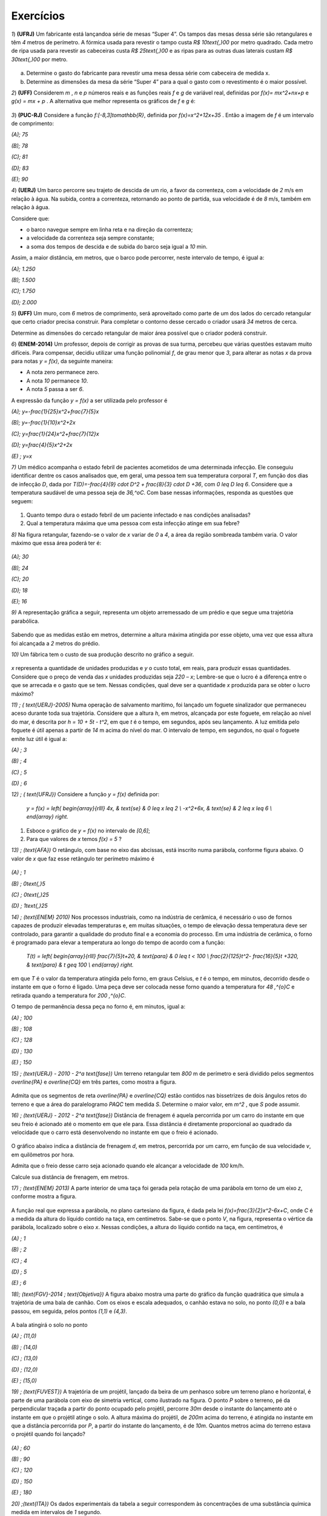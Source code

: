 .. _sec-funcao-quadratica-exercicios:

**********
Exercícios
**********

`1`) **(UFRJ)** Um fabricante está lançandoa série de mesas  “Super 4”. Os tampos das mesas dessa série são retangulares e têm `4` metros de perímetro. A fórmica usada para revestir o tampo custa `R$ 10\text{,}00` por metro quadrado. Cada metro de ripa usada para revestir as cabeceiras custa `R$ 25\text{,}00` e as ripas para as outras duas laterais custam `R$ 30\text{,}00` por metro.

.. figure:: _resources/e1.jpg
   :width: 200pt
   :align: center

   
a) Determine o gasto do fabricante para revestir uma mesa dessa série com cabeceira de medida x.

b) Determine as dimensões da mesa da série “Super 4” para a qual o gasto com o revestimento é o maior possível.


`2`) **(UFF)** Considerem  `m` , `n`  e  `p`  números reais e as funções reais  `f`  e  `g`  de variável real, definidas por `f(x)= mx^2+nx+p`   e   `g(x) = mx + p` .  A alternativa que melhor representa os gráficos de  `f`  e  `g` é:

.. figure:: _resources/e2.jpg
   :width: 380pt
   :align: center


`3`) **(PUC-RJ)** Considere a função `f:[-8,3]\to\mathbb{R}`, definida por `f(x)=x^2+12x+35` . Então a imagem de `f` é um intervalo de comprimento:

`(A)\; 75`     

`(B)\; 78`   

`(C)\; 81`     

`(D)\; 83`     

`(E)\; 90`


`4`) **(UERJ)** Um barco percorre seu trajeto de descida de um rio, a favor da correnteza, com a velocidade de `2` m/s em relação à água. Na subida, contra a correnteza, retornando ao ponto de partida, sua velocidade é de `8` m/s, também em relação à água.

Considere que:

- o barco navegue sempre em linha reta e na direção da correnteza;

- a velocidade da correnteza seja sempre constante;

- a soma dos tempos de descida e de subida do barco seja igual a `10` min.

Assim, a maior distância, em metros, que o barco pode percorrer, neste intervalo de tempo, é igual a:

`(A)\; 1.250`

`(B)\; 1.500`

`(C)\; 1.750`

`(D)\; 2.000`


`5`) **(UFF)** Um muro, com `6` metros de comprimento, será aproveitado como parte de um dos lados do cercado retangular que certo criador precisa construir. Para completar o contorno desse cercado o criador usará `34` metros de cerca. 

Determine as dimensões do cercado retangular de maior área possível que o criador poderá construir.

`6`) **(ENEM-2014)** Um professor, depois de corrigir as provas de sua turma, percebeu que várias questões estavam muito difíceis. Para compensar, decidiu utilizar uma função polinomial `f`, de grau menor que `3`, para alterar as notas `x` da prova para notas `y = f(x)`, da seguinte maneira:

•	A nota zero permanece zero.

•	A nota `10` permanece `10`.

•	A nota `5` passa a ser `6`.

A expressão da função `y = f(x)` a ser utilizada pelo professor é

`(A)\; y=-\frac{1}{25}x^2+\frac{7}{5}x`

`(B)\; y=-\frac{1}{10}x^2+2x`

`(C)\; y=\frac{1}{24}x^2+\frac{7}{12}x`

`(D)\; y=\frac{4}{5}x^2+2x`

`(E) \; y=x`
   
`7)` Um médico acompanha o estado febril de pacientes acometidos de uma determinada infecção. Ele conseguiu identificar dentre os casos analisados que, em geral, uma pessoa tem sua temperatura corporal `T`, em função dos dias de infecção `D`, dada por `T(D)=-\frac{4}{9} \cdot D^2 + \frac{8}{3} \cdot D +36`, com `0 \leq D \leq 6`. Considere que a temperatura saudável de uma pessoa seja de `36\,^oC`. Com base nessas informações, responda as questões que seguem:

.. figure:: _resources/Enfermagem.png
   :width: 200 pt
   :align: center

#. Quanto tempo dura o estado febril de um paciente infectado e nas condições analisadas?

#. Qual a temperatura máxima que uma pessoa com esta infecção atinge em sua febre?

`8)` Na figura retangular, fazendo-se o valor de `x` variar de `0` a `4`, a área da região sombreada também varia. O valor máximo que essa área poderá ter é:

.. figure:: _resources/Area_Max_Exerc.png
   :width: 200pt
   :align: center

`(A)\; 30`

`(B)\; 24`

`(C)\; 20`

`(D)\; 18`

`(E)\; 16`

`9)` A representação gráfica a seguir, representa um objeto arremessado de um prédio e que segue uma trajetória parabólica.

.. figure:: _resources/Exerc_Lancamento.png
   :width: 200pt
   :align: center

Sabendo que as medidas estão em metros, determine a altura máxima atingida por esse objeto, uma vez que essa altura foi alcançada a `2` metros do prédio.


`10)` Um fábrica tem o custo de sua produção descrito no gráfico a seguir.

.. figure:: _resources/Exerc_Prod.png
   :width: 150pt
   :align: center

`x` representa a quantidade de unidades produzidas e `y` o custo total, em reais, para produzir essas quantidades. 
Considere que o preço de venda das `x` unidades produzidas seja `220 – x`; Lembre-se que o lucro é a diferença entre o que se arrecada e o gasto que se tem. Nessas condições, qual deve ser a quantidade `x` produzida para se obter o lucro máximo?

`11) \; ( \text{UERJ}-2005)` Numa operação de salvamento marítimo, foi lançado um foguete sinalizador que permaneceu aceso durante toda sua trajetória. Considere que a altura `h`, em metros, alcançada por este foguete, em relação ao nível do mar, é descrita por `h = 10 + 5t - t^2`, em que `t` é o tempo, em segundos, após seu lançamento. A luz emitida pelo foguete é útil apenas a partir de `14` m acima do nível do mar. O intervalo de tempo, em segundos, no qual o foguete emite luz útil é igual a:

`(A) \; 3`

`(B) \; 4`

`(C) \; 5`

`(D) \; 6`


`12) \; ( \text{UFRJ})` Considere a função `y = f(x)` definida por:

 `y = f(x) = \left\{ \begin{array}{rlll} 4x, & \text{se} & 0 \leq x \leq 2 \\ -x^2+6x, & \text{se} & 2 \leq x \leq 6 \\ \end{array} \right.`

#. Esboce o gráfico de `y = f(x)` no intervalo de `[0,6]`;

#. Para que valores de `x` temos `f(x) = 5` ?


 
`13) \; (\text{AFA})` O retângulo, com base no eixo das abcissas, está inscrito numa parábola, conforme figura abaixo. O valor de  `x`  que faz esse retângulo ter perímetro máximo é

.. figure:: _resources/AFA_2000.png
   :width: 200pt
   :align: center

`(A) \; 1`

`(B) \; 0\text{,}5`

`(C) \; 0\text{,}25`

`(D) \; 1\text{,}25`

`14) \; (\text{ENEM} 2010)` Nos processos industriais, como na indústria de cerâmica, é necessário o uso de fornos capazes de produzir elevadas temperaturas e, em muitas situações, o tempo de elevação dessa temperatura deve ser controlado, para garantir a qualidade do produto final e a economia do processo.
Em uma indústria de cerâmica, o forno é programado para elevar a temperatura ao longo do tempo de acordo 
com a função: 

 `T(t) = \left\{ \begin{array}{rlll} \frac{7}{5}t+20, & \text{para} & 0 \leq t < 100 \\ \frac{2}{125}t^2- \frac{16}{5}t +320, & \text{para} & t \geq 100 \\ \end{array} \right.`

em que `T` é o valor da temperatura atingida pelo forno, em graus Celsius, e `t` é o tempo, em minutos, decorrido desde o instante em que o forno é ligado. 
Uma peça deve ser colocada nesse forno quando a temperatura for `48 \,^{o}C` e retirada quando a temperatura for `200 \,^{o}C`. 

O tempo de permanência dessa peça no forno é, em 
minutos, igual a: 

`(A) \; 100`

`(B) \; 108`

`(C) \; 128`

`(D) \; 130`

`(E) \; 150`


`15) \; (\text{UERJ} - 2010 - 2^a \text{fase})` Um terreno retangular tem `800` m de perímetro e será dividido pelos segmentos `\overline{PA}` e `\overline{CQ}` em três partes, como mostra a figura.

.. figure:: _resources/UERJ20102afase.png
   :width: 200pt
   :align: center

Admita que os segmentos de reta `\overline{PA}` e `\overline{CQ}` estão contidos nas bissetrizes de dois ângulos retos do terreno e que a área do paralelogramo `PAQC` tem medida `S`.
Determine o maior valor, em `m^2` , que `S` pode assumir.

`16) \; (\text{UERJ} - 2012 - 2^a \text{fase})` Distância de frenagem é aquela percorrida por um carro do instante em que seu freio é acionado até o momento em que ele para. Essa distância é diretamente proporcional ao quadrado da velocidade que o carro está desenvolvendo no instante em que o freio é acionado.

.. figure:: _resources/Frenagem_Grafico.png
   :width: 200pt
   :align: center
   
O gráfico abaixo indica a distância de frenagem `d`, em metros, percorrida por um carro, em função de sua velocidade `v`, em quilômetros por hora.

Admita que o freio desse carro seja acionado quando ele alcançar a velocidade de `100` km/h. 

Calcule sua distância de frenagem, em metros.

`17) \; (\text{ENEM} 2013)` A parte interior de uma taça foi gerada pela rotação de uma parábola em torno de um eixo `z`, conforme mostra a figura.

.. figure:: _resources/ENEM2013.png
   :width: 150pt
   :align: center

A função real que expressa a parábola, no plano cartesiano da figura, é dada pela lei `f(x)=\frac{3}{2}x^2-6x+C`, onde `C` é a medida da altura do líquido contido na taça, em centímetros. Sabe-se que o ponto `V`, na figura, representa o vértice da parábola, localizado sobre o eixo `x`.
Nessas condições, a altura do líquido contido na taça, em centímetros, é

`(A) \; 1`

`(B) \; 2`

`(C) \; 4`

`(D) \; 5`

`(E) \; 6`

`18)\; (\text{FGV}-2014 \; \text{Objetiva})` A figura abaixo mostra uma parte do gráfico da função quadrática que simula a trajetória de uma bala de canhão. Com os eixos e escala adequados, o canhão estava no solo, no ponto `(0,0)` e a bala passou, em seguida, pelos pontos `(1,1)` e `(4,3)`.

.. figure:: _resources/FGV2014Obj.png
   :width: 200pt
   :align: center

A bala atingirá o solo no ponto

`(A) \; (11,0)`

`(B) \; (14,0)`

`(C) \; (13,0)`

`(D) \; (12,0)`

`(E) \; (15,0)`

`19) \; (\text{FUVEST})` A trajetória de um projétil, lançado da beira de um penhasco sobre um terreno plano e horizontal, é parte de uma parábola com eixo de simetria vertical, como ilustrado na figura. O ponto `P` sobre o terreno, pé da perpendicular traçada a partir do ponto ocupado pelo projétil, percorre `30m` desde o instante do lançamento até o instante em que o projétil atinge o solo. A altura máxima do projétil, de `200m` acima do terreno, é atingida no instante
em que a distância percorrida por `P`, a partir do instante do lançamento, é de `10m`. Quantos metros acima do terreno estava o projétil quando foi lançado?

.. figure:: _resources/e10.jpg
   :width: 200pt
   :align: center

`(A) \; 60`

`(B) \; 90`

`(C) \; 120`

`(D) \; 150`

`(E) \; 180`


`20) \;(\text{ITA})` Os dados experimentais da tabela a seguir correspondem às concentrações de uma substância química medida em intervalos de `1` segundo. 

+-----------+-----------------------------+
| Tempo (s) | Concentração (moles)        |
+-----------+-----------------------------+
| `1`       | `3\text{,}00`               |
+-----------+-----------------------------+
| `2`       | `5\text{,}00`               |
+-----------+-----------------------------+
| `3`       | `1\text{,}00`               |
+-----------+-----------------------------+

Assumindo que a linha que passa pelos três pontos experimentais é uma parábola, tem-se que a concentração (em moles) após `2\text{,}5` segundos é:

`(A) \; 3\text{,}60`

`(B) \; 3\text{,}65`

`(C) \; 3\text{,}70`

`(D) \; 3\text{,}75`

`(E) \; 3\text{,}80`

`21)` Uma ponte será sustentada por dois cabos principais,  cujo formato consideraremos o de um arco parabólico. A ponte terá `60` m de comprimento e, a cada `10` m, haverá um apoio vertical, ligando a ponte com o cabo principal, estabilizando a estrutura. A figura abaixo exibe o esquema de um dos lados dessa ponte.

.. figure:: _resources/Exerc_Ponte.png
   :width: 300pt
   :align: center
   
O valor do metro do apoio vertical é R$ `500\text{,}00`. Nessas condições, calcule o gasto com os apoios verticais para a construção dessa ponte. (Use a aproximação `\frac{10}{9} = 1`).

`22)` Uma pizzaria só vende pizza de tamanho individual. Ela cobra R$ `15\text{,}00` por cada pizza e considera como um padrão a venda de `80` pizzas por dia.

.. figure:: _resources/Exerc_Pizza.png
   :width: 200pt
   :align: center

Um estudo foi contratato e realizado na vizinhaça dessa pizzaria, em lojas, escolas, escritórios e pontos de ônibus. A conclusão revelou que a cada real reduzido no preço da pizza, aumentaria em 10 a quantidade padrão de venda de pizzas por dia. Nessas condições, responda:

#. Quanto arrecada em um dia essa pizzaria, cobrando R$ `15\text{,}00` por pizza?

#. Quanto arrecada em um dia essa pizzaria, cobrando R$ `10\text{,}00` por pizza?

#. Qual é o valor ideal para o preço da pizza deste estabelecimento, de modo a tornar máxima a arrecadação?

#. Com o valor ideal, qual o ganho diário esperado?



.. admonition:: Resposta

   `1`) 
   
   #. `x`: cabeceira  e  `y`: lateral 
      
      Temos que `2x + 2y = 4 \to y = 2 - x`
   
      Gasto é dado por `10xy + 25 \cdot 2x + 30 \cdot 2y = 10x(2 - x) +50x +60(2 - x)`
   
      Gasto = `120 +10x - 10x^2`.
   
   #. O gasto é máximo para `x=\frac{-10}{2x-10}=\frac{1}{2}` m.


   `2`)
   
       .. figure:: _resources/resp2.jpg
         :width: 200pt
         :align: center

   
   `3`)
   
      .. figure:: _resources/resp3.jpg
         :width: 200pt
         :align: center

  
   `4`) Gabarito: B. Seja `c` a velocidade constante da correnteza, `2+c` velocidade de subida e `8-c` velocidade de descida.
   
   `t(\text{subida}) + t(\text{descida}) = 10`
   
   `\frac{d}{2+c}+\frac{d}{8-c}=600` s
   
   `d(c)=-60c^2+360c+960`
   
   `p=3` e `f(3)= 1500`
   
   
   `5`) 
   
      .. figure:: _resources/resp5.jpg
         :width: 200pt
         :align: center

     
   O perímetro do cercado é dado por: `6+x+y+x+6+y` . 

   Como o muro de 6m será aproveitado, tem-se que `34=x+y+x+6+y`, ou seja `y=14–x`.
   
   A área do cercado é dada por `A= (x + 6)y = (x + 6)(14 – x) = -x^2 + 8x + 84`, `0 \leq x <14` que pode ser representada graficamente  por um arco de parábola, com concavidade voltada para baixo e vértice no ponto de abscissa `p=4`, que fornece o maior valor para a área. Portanto, o valor de `y` no cercado é `y = 14 – x = 14 – 4 = 10`. 

   Logo, o cercado de maior área será o quadrado de lado igual a `10m`. 
   
   `6`) Gabarito A. Note que `(0,0)` e `(10,10)` pertencem à reta `y=x` porém o ponto `(5,6)` não pertence à ela, o que nos faz concluir que trata-se de uma função quadrática que passa pela origem, logo é da forma: `y=ax^2+bx`, substituindo os pontos `(10,10)` e `(5,6)` encontramos `a=-\frac{1}{25}` e `b=\frac{7}{5}`.
   
   `7a)` Um caminho é reconhecer que o domínio de está restrito a `D \in [0,6]` indicando um total de seis dias de infecção e, portanto, tempo em que a temperatura excede `36 \,^{o}C`, devido à `a=-\frac{4}{9} <0`. Outro caminho é definir para o domínio da função os dias em que a temperatura é `36 \,^{o}C`, pois fora disso ele será maior, indicando o estado febril. Assim, `-\frac{4}{9} \cdot D^2 + \frac{8}{3} \cdot D + 36 = 36 \Leftrightarrow -\frac{4}{9} \cdot D^2 + \frac{8}{3} \cdot D = 0 \Leftrightarrow -\frac{4}{3} \cdot D \left( \frac{D}{3}-2 \right)`, portanto `D=0` ou `D=6` e nesse intervalo, há febre.
   
   `7b)\; p=\frac{0+6}{2}=3`. Logo, `T(3)=-\frac{4}{9} \cdot (3)^2 + \frac{8}{3} \cdot (3) + 36 = 40 \, ^{o}C`.
   
   `8) \,` A área sombreada `A` em função de `x` é resultado da diferença entre a área do retângulo `4 \times 8` e os dois triângulos retângulos em branco. Assim, `A(x) = 32 - \frac{8 \cdot x}{2} - \frac{(8-2x)(4-x)}{2} = 16+4x-x^2`. De onde vem que `p=-\frac{4}{2 \cdot (-1)} = 2`, portanto `A(2)=16+4 \cdot (2) - (2)^2 = 20`. Letra `C`.
   
   `9) \,` Pela simetria do gráfico da parábola, os zeros da função são `10` e `-6`. Daí, a função que tem como gráfico essa parábola é `f(x)=a(x-10)(x+6)`. Como o ponto `(0,15)` é ponto dessa parábola, temos ainda `f(0)=a(0-10)(0+6)=15 \Leftrightarrow a=-\frac{15}{60}=- \frac{1}{4}`. Portanto a altura máxima atingida nesse arremesso foi `f(2)=- \frac{1}{4} \cdot (2-10)(2+6) = - \frac{1}{4} \cdot -64 = 16` m.
   
   `10) \,` A função que fornece o custo total `y` em função das `x` unidades produzidas é uma função afim com coordenadas `(0,1500)` e `(10,2100)`. Assim, temos `y= \frac{2100-1500}{10-0} \cdot x + 1500`. Já a arrecadação `A` em função das `x` unidades agora vendidas, será `A(x)=(220-x) \cdot x` e o lucro `L(x)=A(x)-y=220x-x^2-(60x+1500)`, portanto `L(x) = -x^2 +160x -1500` e a quantidade `x` que deve ser produzida e vendida para se ter o maior lucro possível será `p=- \frac{160}{2 \cdot (-1)} = 80` unidades.
   
   `11) \;` Primeiro iremos encontrar os valores de `t` para os quais `h(t)=14` , com isso teremos: `14 = 10 +5t - t^2` logo: `t^2-5t+4=0` resolvendo encontramos: `t_1=1` e `t_2=4`
   
   
   .. figure:: _resources/resp11.jpg
      :width: 300pt
      :align: center

   Letra A
   
   `12) \;` Segue o gráfico:
   
   .. figure:: _resources/RESP12_1.jpg
      :width: 200pt
      :align: center
      
      
      `x=\frac{5}{4}` e `x=5`

   
        
   `13) \;` Temos que a parábola tem equação `y=-2x^2+8`, logo a base e a altura do retângulo são dadas respectivamente por: `2x` e `-2x^2+8`, como o perímetro é dado por: `2p=2(b+h)`, temos que `2p(x)=-4x^2+4x+16` cujo `p=\frac{1}{2}=0,5`. Letra B.
   
   `14)\;` Temos que: `T(t) = 75t+20` substituindo temos: `48 = 75t+20` logo `t = 20` min. Por outro lado temos quando for  retirada do forno  a uma temperatura  de 200ºC,  teremos:
   `T(t) = \frac{2}{125}t^2− \frac{16}{5}t+320` substituindo temos: `200 = \frac{2}{125}t^2− \frac{16}{5}t+320` daí, `t^2 – 200t + 7 500 = 0`
   Assim, `t = 150` minutos. Portanto, o tempo de permanência dessa peça no forno é de `150 – 20 = 130` minutos. Letra D.
   
   
   
   `15) \;` Seja `x` e `y` representados na figura a seguir:
   
   
   .. figure:: _resources/resp14.jpg
      :width: 200pt
      :align: center

   Temos que `2y+4x=800` logo `y=400-2x` , daí temos a área em função de `x`, dada por `A(x)=y \cdot x=(400-2x) \cdot x=-2x^2+400` portanto a área máxima é dada por `A=\frac{-\Delta}{4a}=20000m^2`.
   
   
   
   `16)\;` Seja `k` a constante de proporcionalidade de `d=kv^2`, temos que:
   
   `32=k \cdot (50 000)^2 \to k=\frac{32}{(50 000)^2}`
   
   `d=\frac{32}{(50 000)^2} \cdot (100 000)^2`
   
   `d=32 \cdot 4 = 128m`.
   
   `17)\;` Na função `f` o valor de `p=\frac{-b}{2a}=\frac{-(-6)}{2\cdot\frac{3}{2}}=\frac{6}{3}=2`.
   
   Daí, temos que `V=(2,0)` substituindo essas coordenadas em `f` termos:
   
   `0=\frac{3}{2}\cdot2^2-6\cdot2+C` o que resulta em `C=6`. Letra E.
   
   `18)` A função `f` representada pelo gráfico é dada por: `f(x)=-\frac{1}{12}x^2+\frac{13}{12}x` , onde seus zeros são: `0` e `13`, logo o ponto procurado é `(13,0)`. Letra C.
   
   `19)` Sendo `f(x)=a(x+10(x-30)` fazendo `f(10)=200` temos `a=-\frac{1}{2}` logo, `f(0)=150`, letra D.
   
   `20)` Sendo `f(x)=ax^2+bx+c` substituindo temos as equações:
   `a+b+c=3` ;  `4a+2b+c=5`  e  `9a+3b+c=1`, resolvendo temos:
   
   `a=-3` , `b=11` e `c=-5` , logo `f(x)=-3x^2+11x-5`, portanto `f(2,5)=3,75`. Letra D.
   
   `21)` Inserindo eixos cartesianos conforme a figura a seguir, teremos:
   
   .. figure:: _resources/Exerc_Ponte_Solucao.png
      :width: 200pt
      :align: center
      
   Os pontos fornecidos da função que representa o cabo em forma de arco são `(30,0)`, o vértice; `(0,20)` e `(60,20)`. Usando o vértice fica `f(x)=a(x-30)^2+0`. Pelo o ponto `(0,20)`, temos `f(0)=a(0-30)^2=20 \Leftrightarrow 900a=20 \Leftrightarrow a=\frac{1}{45}`. Como os pontos onde `x=10` e `x=20` são respectivamente simétricos de `x=50` e `x=40` vamos determinar as alturas dos apoios verticais somente dos dois primeiros `x` citados e, por simetria, concluir os outros.
   
   Para `x=10` ou `x=50`, `f(10)=\frac{1}{45}(10-30)^2= \frac{400}{45} = \frac{80}{9} = 8 \cdot \frac {10}{9}=8` m.
   
   Para `x=20` ou `x=40`, `f(20)=\frac{1}{45}(20-30)^2 = \frac{100}{45} = \frac{20}{9} = 2 \cdot \frac{10}{9} = 2` m.
   
   Para os quatro apois teremos `8+2+2+8=20` m de um lado e `20` m do outro, totalizando `40` m.
   
   Assim, o valor gasto com os apoios verticais será de `40 \cdot 500 = 20\,000` reais.
   
   OBS: Também é possível resolver o problema escolhendo o eixo `x` no topo da ponte. Assim, teríamos `V(30,-20)`, `(0,0)` e `(60,0)` como pontos conhecidos. Usando a forma `f(x)=a(x-x_1)(x-x_2)` concluí-se ainda que os gastos com apoios verticais será R$ `20\,000,00`.
   
   `22\text{a})\;15 \cdot 80 = 1\,200` reais.
   
   `22b)\; 10 \cdot (80 + 5 \cdot 10) = 1\,300` reais.
   
   `22c)` Se o preço da pizza for `15-x`, a pizzaria arrecada `(15-x)(80+10x)` em um dia, ou seja, sendo `A` a arrecadação diária em função de `x`, teremos `A(x)=1\,200+70x-10x^2`. O `x` do vértice será `p=\frac{-70}{2 \cdot (-10)}  = \frac{70}{20} = 3\text{,}5`. Assim, o preço da pizza deve cair para `15-3\text{,}5=11\text{,}5`, ou seja, R$ `11\text{,}50`.
   
   `22d)\; A(3\text{,}5) = 1\,200+70 \cdot 3\text{,}5 - 10 \cdot (3\text{,}5)^2 = 1\,322\text{,}5` reais por dia. 
      
   
   